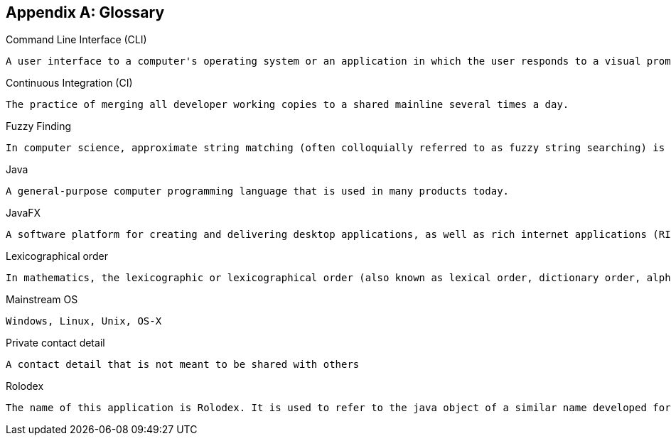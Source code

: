 [appendix]
== Glossary

[[command-line-interface]]
Command Line Interface (CLI)

....
A user interface to a computer's operating system or an application in which the user responds to a visual prompt by typing in a command on a specified line, receives a response back from the system, and then enters another command, and so forth.
....

[[continuous-integration]]
Continuous Integration (CI)

....
The practice of merging all developer working copies to a shared mainline several times a day.
....

[[fuzzy-finding]]
Fuzzy Finding

....
In computer science, approximate string matching (often colloquially referred to as fuzzy string searching) is the technique of finding strings that match a pattern approximately (rather than exactly).
....

[[java]]
Java

....
A general-purpose computer programming language that is used in many products today.
....

[[java-fx]]
JavaFX

....
A software platform for creating and delivering desktop applications, as well as rich internet applications (RIAs) that can run across a wide variety of devices.
....

[[lexicographic]]
Lexicographical order

....
In mathematics, the lexicographic or lexicographical order (also known as lexical order, dictionary order, alphabetical order or lexicographic(al) product) is a generalization of the way words are alphabetically ordered based on the alphabetical order of their component letters. This generalization consists primarily in defining a total order over the sequences (often called words in computer science) of elements of a finite totally ordered set, often called alphabet.
....

[[mainstream-os]]
Mainstream OS

....
Windows, Linux, Unix, OS-X
....

[[private-contact-detail]]
Private contact detail

....
A contact detail that is not meant to be shared with others
....

[[rolodex]]
Rolodex

....
The name of this application is Rolodex. It is used to refer to the java object of a similar name developed for this application under the application's model component. A Rolodex is also a rotating file device used to store business contact information. Its name is a combination of the words rolling and index.
....
